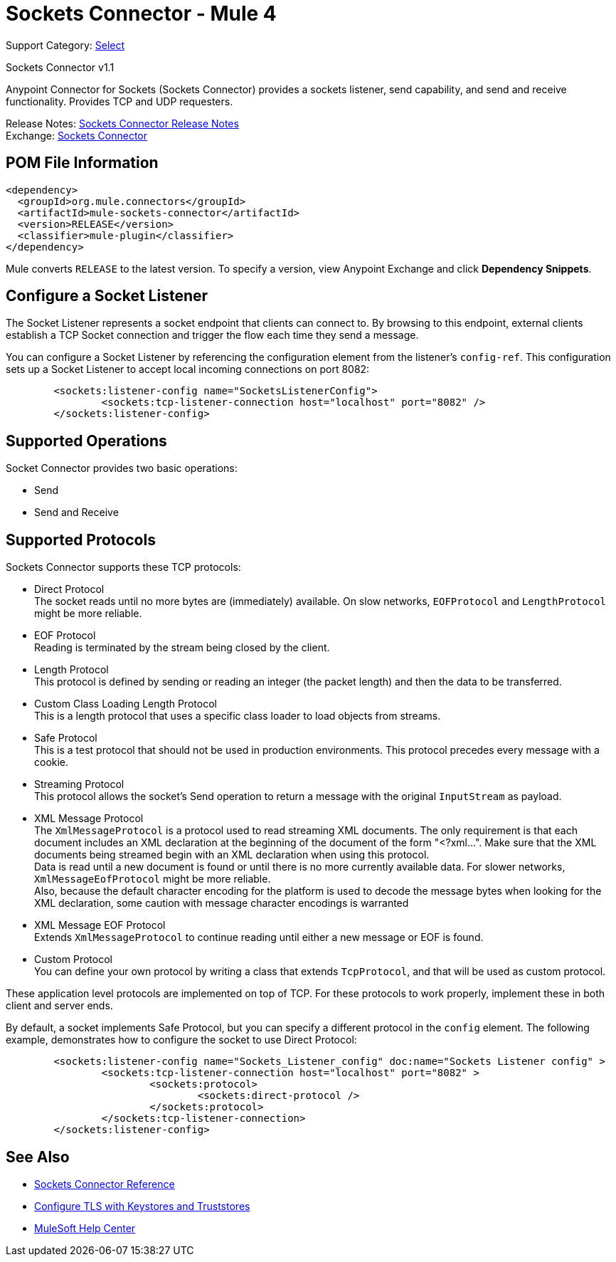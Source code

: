 = Sockets Connector - Mule 4
:page-aliases: connectors::sockets/sockets-connector.adoc

Support Category: https://www.mulesoft.com/legal/versioning-back-support-policy#anypoint-connectors[Select]

Sockets Connector v1.1

Anypoint Connector for Sockets (Sockets Connector) provides a sockets listener, send capability, and send and receive functionality. Provides TCP and UDP requesters.

Release Notes: xref:release-notes::connector/connector-sockets.adoc[Sockets Connector Release Notes] +
Exchange: https://www.mulesoft.com/exchange/org.mule.connectors/mule-sockets-connector/[Sockets Connector]

== POM File Information

[source,xml,linenums]
----
<dependency>
  <groupId>org.mule.connectors</groupId>
  <artifactId>mule-sockets-connector</artifactId>
  <version>RELEASE</version>
  <classifier>mule-plugin</classifier>
</dependency>
----

Mule converts `RELEASE` to the latest version. To specify a version, view
Anypoint Exchange and click *Dependency Snippets*.

== Configure a Socket Listener

The Socket Listener represents a socket endpoint that clients can connect to. By browsing to this endpoint, external clients establish a TCP Socket connection and trigger the flow each time they send a message.

You can configure a Socket Listener by referencing the configuration element from the listener's `config-ref`. This configuration sets up a Socket Listener to accept local incoming connections on port 8082:

[source,xml,linenums]
----
	<sockets:listener-config name="SocketsListenerConfig">
		<sockets:tcp-listener-connection host="localhost" port="8082" />
	</sockets:listener-config>
----



== Supported Operations

Socket Connector provides two basic operations:

    * Send
    * Send and Receive

== Supported Protocols

Sockets Connector supports these TCP protocols:

* Direct Protocol +
  The socket reads until no more bytes are (immediately) available. On slow networks, `EOFProtocol` and `LengthProtocol` might be more reliable.
* EOF Protocol +
  Reading is terminated by the stream being closed by the client.
* Length Protocol +
  This protocol is defined by sending or reading an integer (the packet length) and then the data to be transferred.
* Custom Class Loading Length Protocol +
  This is a length protocol that uses a specific class loader to load objects from streams.
* Safe Protocol +
  This is a test protocol that should not be used in production environments. This protocol precedes every message with a cookie.
* Streaming Protocol +
  This protocol allows the socket's Send operation to return a message with the original `InputStream` as payload.
* XML Message Protocol +
  The `XmlMessageProtocol` is a protocol used to read streaming XML documents. The only requirement is that each document includes an XML declaration at the beginning of the document of the form "<?xml...". Make sure that the XML documents being streamed begin with an XML declaration when using this protocol. +
  Data is read until a new document is found or until there is no more currently available data. For slower networks, `XmlMessageEofProtocol` might be more reliable. +
  Also, because the default character encoding for the platform is used to decode the message bytes when looking for the XML declaration, some caution with message character encodings is warranted
* XML Message EOF Protocol +
  Extends `XmlMessageProtocol` to continue reading until either a new message or EOF is found.
* Custom Protocol +
  You can define your own protocol by writing a class that extends `TcpProtocol`, and that will be used as custom protocol.

These application level protocols are implemented on top of TCP. For these protocols to work properly, implement these in both client and server ends.

By default, a socket implements Safe Protocol, but you can specify a different protocol in the `config` element. The following example, demonstrates how to configure the socket to use Direct Protocol:

[source,xml,linenums]
----
	<sockets:listener-config name="Sockets_Listener_config" doc:name="Sockets Listener config" >
		<sockets:tcp-listener-connection host="localhost" port="8082" >
			<sockets:protocol>
				<sockets:direct-protocol />
			</sockets:protocol>
		</sockets:tcp-listener-connection>
	</sockets:listener-config>
----

== See Also

* xref:sockets-documentation.adoc[Sockets Connector Reference]
* xref:mule-runtime::tls-configuration.adoc[Configure TLS with Keystores and Truststores]
* https://help.mulesoft.com[MuleSoft Help Center]
